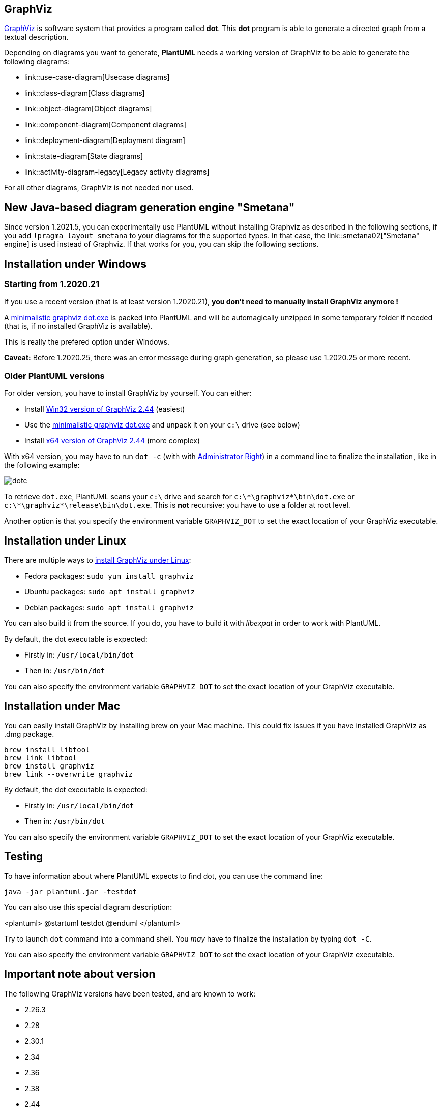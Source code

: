 == GraphViz

https://en.wikipedia.org/wiki/Graphviz[GraphViz] is software system that provides a program called **dot**. This **dot** program is able to generate a directed graph from a textual description.

Depending on diagrams you want to generate, **PlantUML** needs a working version of GraphViz to be able to generate the following diagrams: 

* link::use-case-diagram[Usecase diagrams]
* link::class-diagram[Class diagrams]
* link::object-diagram[Object diagrams]
* link::component-diagram[Component diagrams]
* link::deployment-diagram[Deployment diagram]
* link::state-diagram[State diagrams]
* link::activity-diagram-legacy[Legacy activity diagrams]

For all other diagrams, GraphViz is not needed nor used.


== New Java-based diagram generation engine "Smetana"

Since version 1.2021.5, you can experimentally use PlantUML without installing Graphviz as described in the following sections, if you add `+!pragma layout smetana+` to your diagrams for the supported types. In that case, the link::smetana02["Smetana" engine] is used instead of Graphviz. If that works for you, you can skip the following sections.

== Installation under Windows

=== Starting from 1.2020.21

If you use a recent version (that is at least version 1.2020.21), **you don't need to manually install GraphViz anymore !**

A https://github.com/plantuml/graphviz-distributions[minimalistic graphviz dot.exe] is packed into PlantUML and will be automagically unzipped in some temporary folder if needed (that is, if no installed GraphViz is available).

This is really the prefered option under Windows.

**Caveat:** Before 1.2020.25, there was an error message during graph generation, so please use 1.2020.25 or more recent.

=== Older PlantUML versions

For older version, you have to install GraphViz by yourself. You can either:

* Install https://www2.graphviz.org/Packages/stable/windows/10/msbuild/Release/Win32[Win32 version of GraphViz 2.44] (easiest)
* Use the https://github.com/plantuml/graphviz-distributions[minimalistic graphviz dot.exe] and unpack it on your `+c:\+` drive (see below)
* Install https://www2.graphviz.org/Packages/stable/windows/10/cmake/Release/x64/[x64 version of GraphViz 2.44] (more complex)

With x64 version, you may have to run `+dot -c+` (with with https://www.howtogeek.com/194041/how-to-open-the-command-prompt-as-administrator-in-windows-8.1/[Administrator Right]) in a command line to finalize the installation, like in the following example:

image::dotc.png[]

To retrieve `+dot.exe+`, PlantUML scans your `+c:\+` drive and search for `+c:\*\graphviz*\bin\dot.exe+` or `+c:\*\graphviz*\release\bin\dot.exe+`. This is **not** recursive: you have to use a folder at root level.

Another option is that you specify the environment variable `+GRAPHVIZ_DOT+` to set the exact location of your GraphViz executable.


== Installation under Linux

There are multiple ways to https://graphviz.org/download/[install GraphViz under Linux]:

* Fedora packages: `+sudo yum install graphviz+`
* Ubuntu packages: `+sudo apt install graphviz+`
* Debian packages: `+sudo apt install graphviz+`

You can also build it from the source. If you do, you have to build it with __libexpat__ in order to work with PlantUML.


By default, the dot executable is expected:

* Firstly in: `+/usr/local/bin/dot+`
* Then in: `+/usr/bin/dot+`

You can also specify the environment variable `+GRAPHVIZ_DOT+` to set the exact location of your GraphViz executable.


== Installation under Mac

You can easily install GraphViz by installing brew on your Mac machine. This could fix issues if you have installed GraphViz as .dmg package.

----
brew install libtool
brew link libtool
brew install graphviz
brew link --overwrite graphviz
----


By default, the dot executable is expected:

* Firstly in: `+/usr/local/bin/dot+`
* Then in: `+/usr/bin/dot+`

You can also specify the environment variable `+GRAPHVIZ_DOT+` to set the exact location of your GraphViz executable.


== Testing

To have information about where PlantUML expects to find dot, you can use the command line:
----
java -jar plantuml.jar -testdot
----

You can also use this special diagram description:

<plantuml>
@startuml
testdot
@enduml
</plantuml>


Try to launch `+dot+` command into a command shell. You __may__ have to finalize the installation by typing `+dot -C+`.

You can also specify the environment variable `+GRAPHVIZ_DOT+` to set the exact location of your GraphViz executable.


== Important note about version

The following GraphViz versions have been tested, and are known to work:

* 2.26.3
* 2.28
* 2.30.1
* 2.34
* 2.36
* 2.38
* 2.44

Note that versions 2.39 to 2.42 http://plantuml.sourceforge.net/qa/?qa=4531/possible-bug-with-relation-in-rectangle-screenshot[do not work very well with PlantUML].


If you find something wrong, thanks for mailto:plantuml@gmail.com[sending us a note] or posting a message http://forum.plantuml.net[on the forum].



